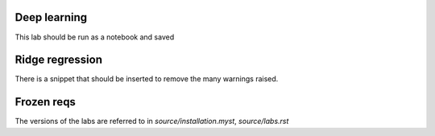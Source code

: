 Deep learning
=============

This lab should be run as a notebook and saved

Ridge regression
================

There is a snippet that should be inserted to remove the many warnings raised.

Frozen reqs
===========

The versions of the labs are referred to in `source/installation.myst`, `source/labs.rst`
